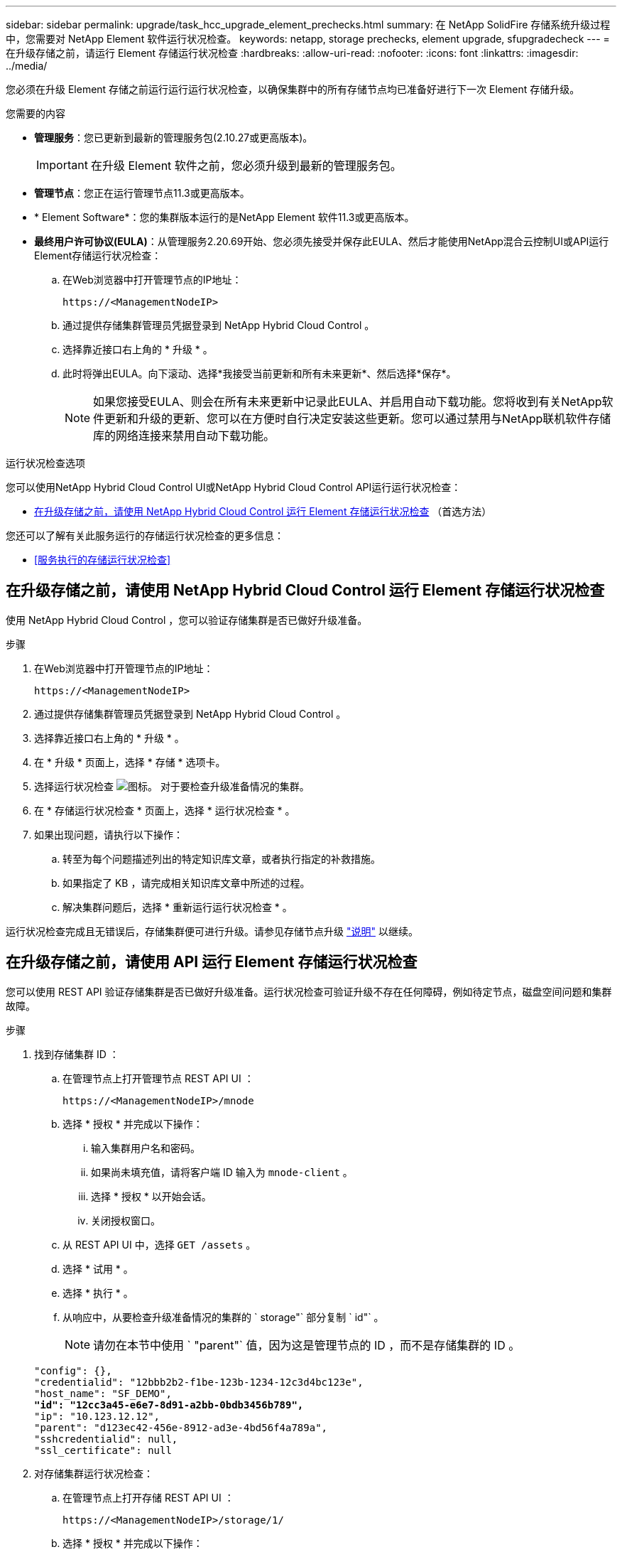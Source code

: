 ---
sidebar: sidebar 
permalink: upgrade/task_hcc_upgrade_element_prechecks.html 
summary: 在 NetApp SolidFire 存储系统升级过程中，您需要对 NetApp Element 软件运行状况检查。 
keywords: netapp, storage prechecks, element upgrade, sfupgradecheck 
---
= 在升级存储之前，请运行 Element 存储运行状况检查
:hardbreaks:
:allow-uri-read: 
:nofooter: 
:icons: font
:linkattrs: 
:imagesdir: ../media/


[role="lead"]
您必须在升级 Element 存储之前运行运行运行状况检查，以确保集群中的所有存储节点均已准备好进行下一次 Element 存储升级。

.您需要的内容
* *管理服务*：您已更新到最新的管理服务包(2.10.27或更高版本)。
+

IMPORTANT: 在升级 Element 软件之前，您必须升级到最新的管理服务包。

* *管理节点*：您正在运行管理节点11.3或更高版本。
* * Element Software*：您的集群版本运行的是NetApp Element 软件11.3或更高版本。
* *最终用户许可协议(EULA)*：从管理服务2.20.69开始、您必须先接受并保存此EULA、然后才能使用NetApp混合云控制UI或API运行Element存储运行状况检查：
+
.. 在Web浏览器中打开管理节点的IP地址：
+
[listing]
----
https://<ManagementNodeIP>
----
.. 通过提供存储集群管理员凭据登录到 NetApp Hybrid Cloud Control 。
.. 选择靠近接口右上角的 * 升级 * 。
.. 此时将弹出EULA。向下滚动、选择*我接受当前更新和所有未来更新*、然后选择*保存*。
+

NOTE: 如果您接受EULA、则会在所有未来更新中记录此EULA、并启用自动下载功能。您将收到有关NetApp软件更新和升级的更新、您可以在方便时自行决定安装这些更新。您可以通过禁用与NetApp联机软件存储库的网络连接来禁用自动下载功能。





.运行状况检查选项
您可以使用NetApp Hybrid Cloud Control UI或NetApp Hybrid Cloud Control API运行运行状况检查：

* <<在升级存储之前，请使用 NetApp Hybrid Cloud Control 运行 Element 存储运行状况检查>> （首选方法）


您还可以了解有关此服务运行的存储运行状况检查的更多信息：

* <<服务执行的存储运行状况检查>>




== 在升级存储之前，请使用 NetApp Hybrid Cloud Control 运行 Element 存储运行状况检查

使用 NetApp Hybrid Cloud Control ，您可以验证存储集群是否已做好升级准备。

.步骤
. 在Web浏览器中打开管理节点的IP地址：
+
[listing]
----
https://<ManagementNodeIP>
----
. 通过提供存储集群管理员凭据登录到 NetApp Hybrid Cloud Control 。
. 选择靠近接口右上角的 * 升级 * 。
. 在 * 升级 * 页面上，选择 * 存储 * 选项卡。
. 选择运行状况检查 image:hcc_healthcheck_icon.png["图标。"] 对于要检查升级准备情况的集群。
. 在 * 存储运行状况检查 * 页面上，选择 * 运行状况检查 * 。
. 如果出现问题，请执行以下操作：
+
.. 转至为每个问题描述列出的特定知识库文章，或者执行指定的补救措施。
.. 如果指定了 KB ，请完成相关知识库文章中所述的过程。
.. 解决集群问题后，选择 * 重新运行运行状况检查 * 。




运行状况检查完成且无错误后，存储集群便可进行升级。请参见存储节点升级 link:task_hcc_upgrade_element_software.html["说明"] 以继续。



== 在升级存储之前，请使用 API 运行 Element 存储运行状况检查

您可以使用 REST API 验证存储集群是否已做好升级准备。运行状况检查可验证升级不存在任何障碍，例如待定节点，磁盘空间问题和集群故障。

.步骤
. 找到存储集群 ID ：
+
.. 在管理节点上打开管理节点 REST API UI ：
+
[listing]
----
https://<ManagementNodeIP>/mnode
----
.. 选择 * 授权 * 并完成以下操作：
+
... 输入集群用户名和密码。
... 如果尚未填充值，请将客户端 ID 输入为 `mnode-client` 。
... 选择 * 授权 * 以开始会话。
... 关闭授权窗口。


.. 从 REST API UI 中，选择 `GET /assets` 。
.. 选择 * 试用 * 。
.. 选择 * 执行 * 。
.. 从响应中，从要检查升级准备情况的集群的 ` storage"` 部分复制 ` id"` 。
+

NOTE: 请勿在本节中使用 ` "parent"` 值，因为这是管理节点的 ID ，而不是存储集群的 ID 。

+
[listing, subs="+quotes"]
----
"config": {},
"credentialid": "12bbb2b2-f1be-123b-1234-12c3d4bc123e",
"host_name": "SF_DEMO",
*"id": "12cc3a45-e6e7-8d91-a2bb-0bdb3456b789",*
"ip": "10.123.12.12",
"parent": "d123ec42-456e-8912-ad3e-4bd56f4a789a",
"sshcredentialid": null,
"ssl_certificate": null
----


. 对存储集群运行状况检查：
+
.. 在管理节点上打开存储 REST API UI ：
+
[listing]
----
https://<ManagementNodeIP>/storage/1/
----
.. 选择 * 授权 * 并完成以下操作：
+
... 输入集群用户名和密码。
... 如果尚未填充值，请将客户端 ID 输入为 `mnode-client` 。
... 选择 * 授权 * 以开始会话。
... 关闭授权窗口。


.. 选择 * POST /health-checks* 。
.. 选择 * 试用 * 。
.. 在参数字段中，输入在步骤 1 中获取的存储集群 ID 。
+
[listing]
----
{
  "config": {},
  "storageId": "123a45b6-1a2b-12a3-1234-1a2b34c567d8"
}
----
.. 选择 * 执行 * 可对指定存储集群运行状况检查。
+
响应应指示状态为 `initializing` ：

+
[listing]
----
{
  "_links": {
    "collection": "https://10.117.149.231/storage/1/health-checks",
    "log": "https://10.117.149.231/storage/1/health-checks/358f073f-896e-4751-ab7b-ccbb5f61f9fc/log",
    "self": "https://10.117.149.231/storage/1/health-checks/358f073f-896e-4751-ab7b-ccbb5f61f9fc"
  },
  "config": {},
  "dateCompleted": null,
  "dateCreated": "2020-02-21T22:11:15.476937+00:00",
  "healthCheckId": "358f073f-896e-4751-ab7b-ccbb5f61f9fc",
  "state": "initializing",
  "status": null,
  "storageId": "c6d124b2-396a-4417-8a47-df10d647f4ab",
  "taskId": "73f4df64-bda5-42c1-9074-b4e7843dbb77"
}
----
.. 复制响应中的 `healthCheckID` 。


. 验证运行状况检查的结果：
+
.. 选择 * 获取​ /health-t checks​ / ｛ healthCheckId ｝ * 。
.. 选择 * 试用 * 。
.. 在参数字段中输入运行状况检查 ID 。
.. 选择 * 执行 * 。
.. 滚动到响应正文的底部。
+
如果所有运行状况检查均成功，则返回的结果类似于以下示例：

+
[listing]
----
"message": "All checks completed successfully.",
"percent": 100,
"timestamp": "2020-03-06T00:03:16.321621Z"
----


. 如果 `m消息` 返回指示存在与集群运行状况相关的问题，请执行以下操作：
+
.. 选择 * 获取​ /health-t checks​ / ｛ healthCheckId ｝ /log*
.. 选择 * 试用 * 。
.. 在参数字段中输入运行状况检查 ID 。
.. 选择 * 执行 * 。
.. 查看任何特定错误并获取相关知识库文章链接。
.. 转至为每个问题描述列出的特定知识库文章，或者执行指定的补救措施。
.. 如果指定了 KB ，请完成相关知识库文章中所述的过程。
.. 解决集群问题后，请再次运行 * 获取​ /health-m checks​ / ｛ healthCheckId ｝ /log* 。






== 服务执行的存储运行状况检查

存储运行状况检查会对每个集群进行以下检查。

|===
| 检查名称 | 节点 / 集群 | Description 


| check_async_results | 集群 | 验证数据库中的异步结果数是否低于阈值数。 


| check_cluster_faults | 集群 | 验证是否没有任何升级阻止集群故障（如 Element 源中所定义）。 


| check_upload_speed | Node | 测量存储节点与管理节点之间的上传速度。 


| connection_speed_check | Node | 验证节点是否已连接到提供升级软件包的管理节点，并估计连接速度。 


| check_cores | Node | 检查节点上的内核崩溃转储和核心文件。对于最近一段时间（阈值为 7 天）内发生的任何崩溃，此检查将失败。 


| check_root_disk_space | Node | 验证根文件系统是否有足够的可用空间来执行升级。 


| check_var_log_disk_space | Node | 验证 ` /var/log` 可用空间是否满足某个可用百分比阈值。否则，检查将轮换并清除较早的日志，以便低于阈值。如果未能成功创建足够的可用空间，则检查将失败。 


| check_pending_nodes | 集群 | 验证集群上是否没有待定节点。 
|===
[discrete]
== 了解更多信息

* https://www.netapp.com/data-storage/solidfire/documentation["SolidFire 和 Element 资源页面"^]
* https://docs.netapp.com/us-en/vcp/index.html["适用于 vCenter Server 的 NetApp Element 插件"^]

